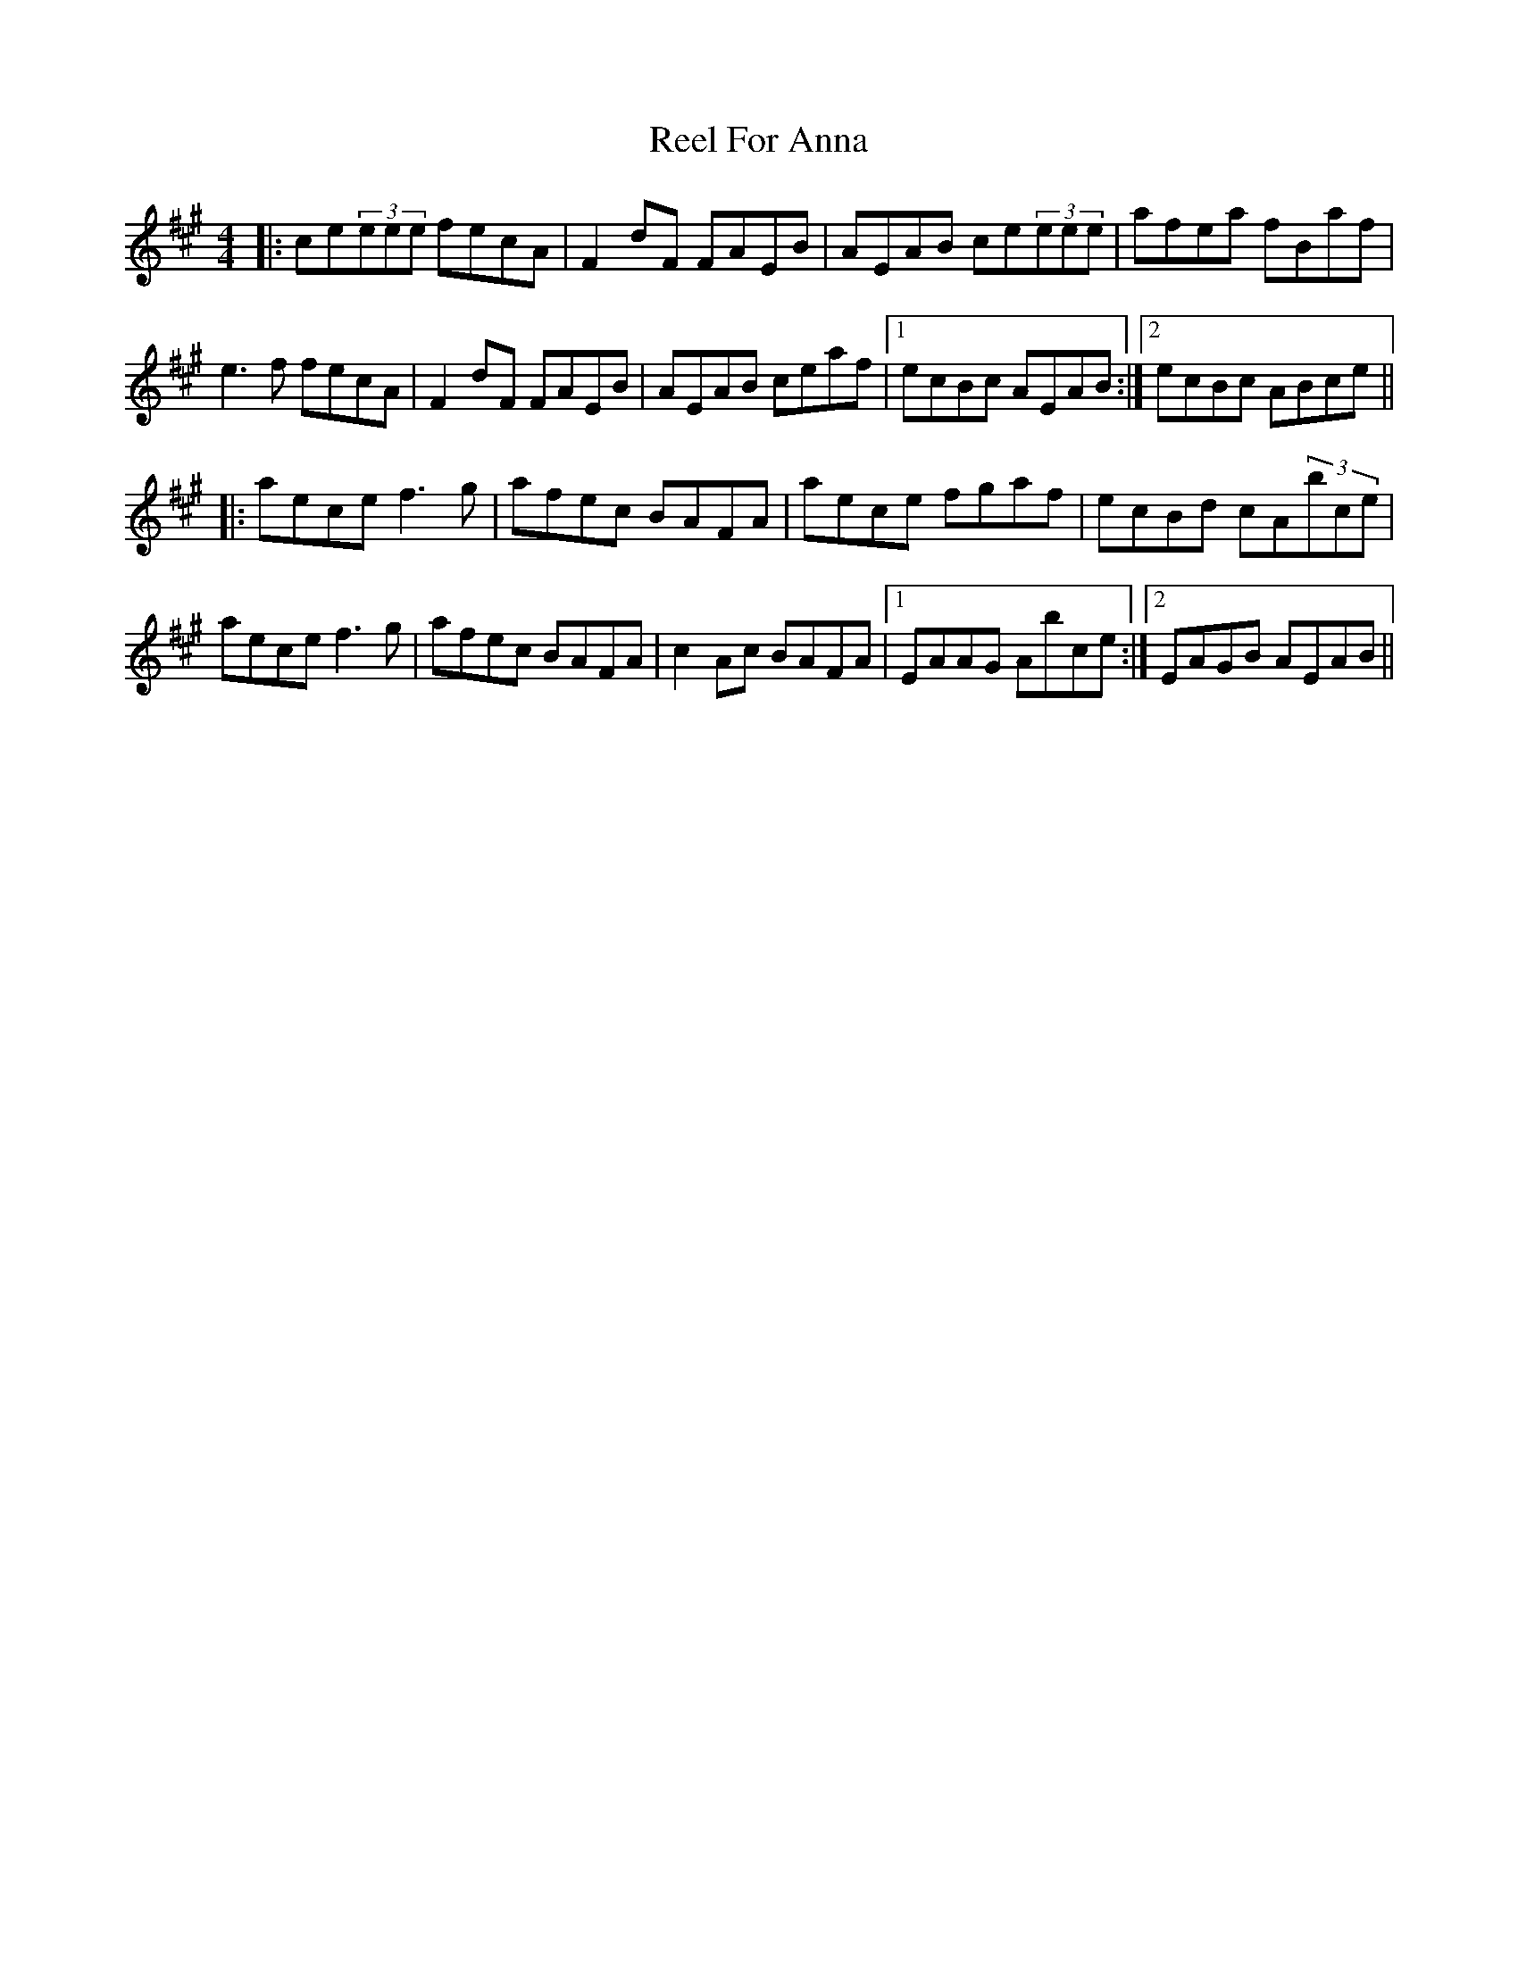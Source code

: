 X: 34155
T: Reel For Anna
R: reel
M: 4/4
K: Amajor
|:ce(3eee fecA|F2dF FAEB|AEAB ce(3eee|afea fBaf|
e3f fecA|F2dF FAEB|AEAB ceaf|1 ecBc AEAB:|2 ecBc ABce||
|:aece f3g|afec BAFA|aece fgaf|ecBd cA(3bce|
aece f3g|afec BAFA|c2Ac BAFA|1 EAAG Abce:|2 EAGB AEAB||

